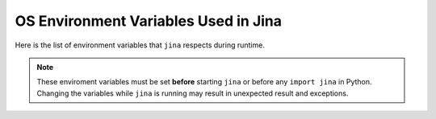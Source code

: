 OS Environment Variables Used in Jina
=====================================




Here is the list of environment variables that ``jina`` respects during runtime.

.. note::
    These enviroment variables must be set **before** starting ``jina`` or before any ``import jina`` in Python. Changing the variables while ``jina`` is running may result in unexpected result and exceptions.


.. confval:: JINA_FULL_CLI

    When set, show all Jina subcommands.

    :default: unset

.. confval:: JINA_PROFILING

    Set to any non-empty value to turn on service-level time profiling for JINA.

    :default: unset


.. confval:: JINA_WARN_UNNAMED

    Set to any non-empty value to turn on the warning for unnamed executors.

    :default: unset

.. confval:: JINA_VCS_VERSION

    Git version of ``jina``. This is used when ``--check-version`` is turned on. For official docker image of ``jina``, ``JINA_VCS_VERSION`` is automatically set to the git version during the building procedure.

    :default: the git head version for ``jina`` image. If you are using ``jina`` locally outside docker container then this is unset.

.. confval:: JINA_CONTROL_PORT

    Control port of all pods.

    :default: unset. A random port will be used for each :func:`BasePod`.


.. confval:: JINA_CONTRIB_MODULE

    Paths of the third party components.

    :default: unset

.. confval:: JINA_IPC_SOCK_TMP

    Temp directory when using IPC sockets for the control port, not used on Windows system or when the control port is over TCP sockets.

.. confval:: JINA_LOG_FILE

    Control where the logs output to. Possible values: ``TXT`` for plain text format, which is the uncolored version of the screen output. ```JSON`` for structured log output.

    :default: unset, aka stdout only.

.. confval:: JINA_SOCKET_HWM

    High-watermarks of ZMQ send & receive sockets. Reference: http://api.zeromq.org/master:zmq-setsockopt

    :default: 4

.. confval:: JINA_ARRAY_QUANT

    Quantization scheme when storing ndarray into protobuf message, useful for reducing the network latency and saving bandwidth. Possible values: ``fp16`` (almost lossless), ``uint8``.

    :default: unset

.. confval:: JINA_LOG_NO_COLOR

    Show colored logs in stdout, set to any non-empty value to disable the color log, e.g. if you want to pipe the log into other apps.

    :default: unset

.. confval:: JINA_EXECUTOR_WORKDIR

    The default executor working directory, where dumping and IO output happens.

    :default: unset

.. confval:: JINA_LOG_VERBOSITY

    The log verbosity of the Jina logger. Possible values are ``DEBUG``, ``WARNING``, ``INFO``, ``ERROR``, ``CRITICAL``.

    :default: ``INFO``

.. confval:: JINA_LOG_SSE

    Turn on the server side event logging for all pea, pods, executors running in the context.

    :default: unset

.. confval:: JINA_LOG_PROFILING

    Turn on the server side event logging for profiling

    :default: unset

.. confval:: JINA_LOG_LONG

    When set, the filename, function name and line number will be displayed as well.

    :default: unset

.. confval:: JINA_DEFAULT_HOST

    The default host address of Jina.

    :default: `0.0.0.0`

.. confval:: JINA_TEST_CONTAINER

    If set, then all container-related tests will be conducted in the unit test.

    :default: unset

.. confval:: JINA_TEST_PRETRAINED

    If set, then all pretrained model-related tests will be conducted in the unit test.

    :default: unset
